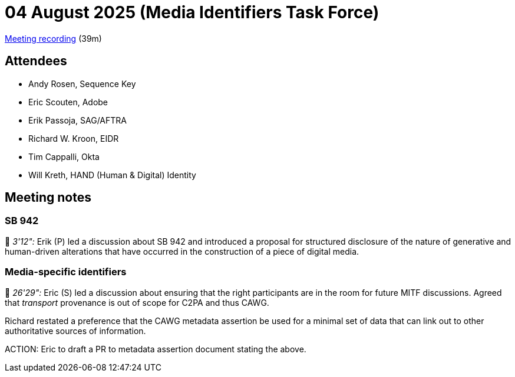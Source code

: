 = 04 August 2025 (Media Identifiers Task Force)

https://us02web.zoom.us/rec/share/Ae-PIzX8PYaG6JGUQ2w7n1ioZQ7nXGn1JjvHX7_eSLA_yacm99yI3XPtTiMcxVhg.DogryeSjxkGM9r1T[Meeting recording] (39m)

== Attendees

* Andy Rosen, Sequence Key
* Eric Scouten, Adobe
* Erik Passoja, SAG/AFTRA
* Richard W. Kroon, EIDR
* Tim Cappalli, Okta
* Will Kreth, HAND (Human & Digital) Identity

== Meeting notes

=== SB 942

🎥 _3'12":_ Erik (P) led a discussion about SB 942 and introduced a proposal for structured disclosure of the nature of generative and human-driven alterations that have occurred in the construction of a piece of digital media.

=== Media-specific identifiers

🎥 _26'29":_ Eric (S) led a discussion about ensuring that the right participants are in the room for future MITF discussions. Agreed that _transport_ provenance is out of scope for C2PA and thus CAWG.

Richard restated a preference that the CAWG metadata assertion be used for a minimal set of data that can link out to other authoritative sources of information.

ACTION: Eric to draft a PR to metadata assertion document stating the above.
